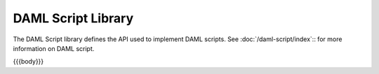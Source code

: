 .. Copyright (c) 2021 Digital Asset (Switzerland) GmbH and/or its affiliates. All rights reserved.
.. SPDX-License-Identifier: Apache-2.0

.. _daml-script-api-docs:

DAML Script Library
====================

The DAML Script library defines the API used to implement DAML scripts. See :doc:`/daml-script/index`:: for more information on DAML script.

{{{body}}}
